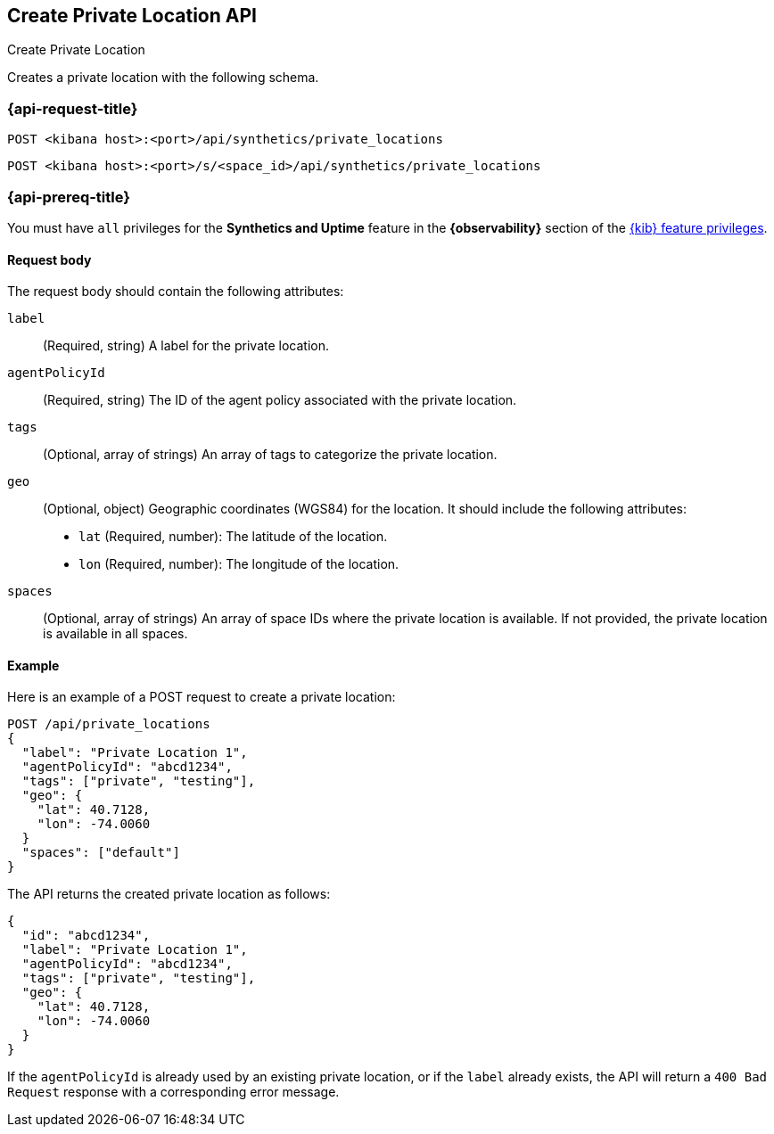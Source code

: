 [[create-private-location-api]]
== Create Private Location API
++++
<titleabbrev>Create Private Location</titleabbrev>
++++

Creates a private location with the following schema.

=== {api-request-title}

`POST <kibana host>:<port>/api/synthetics/private_locations`

`POST <kibana host>:<port>/s/<space_id>/api/synthetics/private_locations`

=== {api-prereq-title}

You must have `all` privileges for the *Synthetics and Uptime* feature in the *{observability}* section of the
<<kibana-feature-privileges,{kib} feature privileges>>.

[[private-location-request-body]]
==== Request body

The request body should contain the following attributes:

`label`::
(Required, string) A label for the private location.

`agentPolicyId`::
(Required, string) The ID of the agent policy associated with the private location.

`tags`::
(Optional, array of strings) An array of tags to categorize the private location.

`geo`::
(Optional, object) Geographic coordinates (WGS84) for the location. It should include the following attributes:

- `lat` (Required, number): The latitude of the location.
- `lon` (Required, number): The longitude of the location.

`spaces`::
(Optional, array of strings) An array of space IDs where the private location is available. If not provided, the private location is available in all spaces.

[[private-location-create-example]]
==== Example

Here is an example of a POST request to create a private location:

[source,sh]
--------------------------------------------------
POST /api/private_locations
{
  "label": "Private Location 1",
  "agentPolicyId": "abcd1234",
  "tags": ["private", "testing"],
  "geo": {
    "lat": 40.7128,
    "lon": -74.0060
  }
  "spaces": ["default"]
}
--------------------------------------------------

The API returns the created private location as follows:

[source,json]
--------------------------------------------------
{
  "id": "abcd1234",
  "label": "Private Location 1",
  "agentPolicyId": "abcd1234",
  "tags": ["private", "testing"],
  "geo": {
    "lat": 40.7128,
    "lon": -74.0060
  }
}
--------------------------------------------------

If the `agentPolicyId` is already used by an existing private location, or if the `label` already exists, the API will return a `400 Bad Request` response with a corresponding error message.

